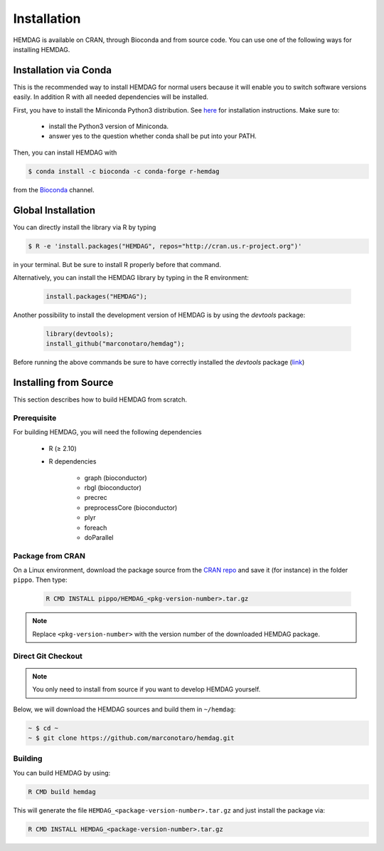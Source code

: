 .. _installation:

============
Installation
============
HEMDAG is available on CRAN, through Bioconda and from source code. You can use one of the following ways for installing HEMDAG.

.. _conda:

Installation via Conda
========================
This is the recommended way to install HEMDAG for normal users because it will enable you to switch software versions easily. In addition R with all needed dependencies will be installed.

First, you have to install the Miniconda Python3 distribution. See `here <https://docs.conda.io/en/latest/miniconda.html>`_ for installation instructions. Make sure to:

 - install the Python3 version of Miniconda.
 - answer yes to the question whether conda shall be put into your PATH.

Then, you can install HEMDAG with

.. code-block:: console

    $ conda install -c bioconda -c conda-forge r-hemdag

from the `Bioconda <https://bioconda.github.io>`_ channel.

Global Installation
========================
You can directly install the library via R by typing

.. code-block:: console

    $ R -e 'install.packages("HEMDAG", repos="http://cran.us.r-project.org")'

in your terminal. But be sure to install R properly before that command.

Alternatively, you can install the HEMDAG library by typing in the R environment:

 .. code-block:: R

	install.packages("HEMDAG");

Another possibility to install the development version of HEMDAG is by using the *devtools* package:

 .. code-block:: R

	library(devtools);
	install_github("marconotaro/hemdag");

Before running the above commands be sure to have correctly installed the *devtools* package (`link <https://CRAN.R-project.org/package=devtools>`_)

Installing from Source
=======================
This section describes how to build HEMDAG from scratch.

Prerequisite
---------------

For building HEMDAG, you will need the following dependencies

 - R (≥ 2.10)

 - R dependencies

    - graph (bioconductor)
    - rbgl (bioconductor)
    - precrec
    - preprocessCore  (bioconductor)
    - plyr
    - foreach
    - doParallel

Package from CRAN
-----------------------------------
On a Linux environment, download the package source from the `CRAN repo <https://CRAN.R-project.org/package=HEMDAG>`_ and save it (for instance) in the folder ``pippo``. Then type:

 .. code-block:: console

	R CMD INSTALL pippo/HEMDAG_<pkg-version-number>.tar.gz

.. note::

    Replace ``<pkg-version-number>`` with the version number of the downloaded HEMDAG package.

Direct Git Checkout
--------------------
.. note::

    You only need to install from source if you want to develop HEMDAG yourself.

Below, we will download the HEMDAG sources and build them in ``~/hemdag``:

.. code-block:: console

  ~ $ cd ~
  ~ $ git clone https://github.com/marconotaro/hemdag.git

Building
--------
You can build HEMDAG by using:

.. code-block:: console

  R CMD build hemdag

This will generate the file ``HEMDAG_<package-version-number>.tar.gz`` and just install the package via:

.. code-block:: console

  R CMD INSTALL HEMDAG_<package-version-number>.tar.gz
